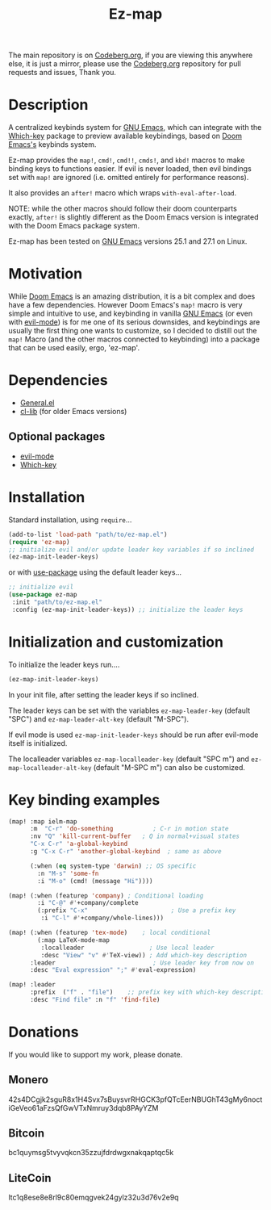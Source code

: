 #+title: Ez-map
# A martian keybinds system for Emacs.

The main repository is on [[https://codeberg.org/Kyuvi/ez-map][Codeberg.org]], if you are viewing this anywhere else, it is just a mirror, please use the [[https://codeberg.org/Kyuvi/ez-map][Codeberg.org]] repository for pull requests and issues, Thank you.

* Description
A centralized keybinds system for [[https://www.gnu.org/software/emacs/][GNU Emacs]], which can integrate with the [[https://github.com/justbur/emacs-which-key][Which-key]]   package to preview available keybindings, based on [[https://github.com/doomemacs][Doom Emacs's]] keybinds system.

Ez-map provides the =map!=, =cmd!=,  =cmd!!=, =cmds!=, and =kbd!= macros to make binding keys to functions easier. If evil is never loaded, then evil bindings set with =map!= are ignored (i.e. omitted entirely for performance reasons).

It also provides an =after!= macro which wraps =with-eval-after-load=.

NOTE: while the other macros should follow their doom counterparts exactly, =after!= is slightly different as the Doom Emacs version is integrated with the Doom Emacs package system.

Ez-map has been tested on [[https://www.gnu.org/software/emacs/][GNU Emacs]] versions 25.1 and 27.1 on Linux.

* Motivation
While [[https://github.com/doomemacs][Doom Emacs]] is an amazing distribution, it is a bit complex and does have a few dependencies. However Doom Emacs's =map!= macro is very simple and intuitive to use, and keybinding in vanilla [[https://www.gnu.org/software/emacs/][GNU Emacs]] (or even with [[https://www.emacswiki.org/emacs/Evil][evil-mode]]) is for me one of its serious downsides, and keybindings are usually the first thing one wants to customize, so I decided to distill out the =map!= Macro (and the other macros connected to keybinding) into a package that can be used easily, ergo, 'ez-map'.

* Dependencies
- [[https://github.com/noctuid/general.el][General.el]]
- [[https://elpa.gnu.org/packages/cl-lib.html][cl-lib]] (for older Emacs versions)

** Optional packages
- [[https://www.emacswiki.org/emacs/Evil][evil-mode]]
- [[https://github.com/justbur/emacs-which-key][Which-key]]

* Installation

Standard installation, using =require=...

#+BEGIN_SRC emacs-lisp
(add-to-list 'load-path "path/to/ez-map.el")
(require 'ez-map)
;; initialize evil and/or update leader key variables if so inclined
(ez-map-init-leader-keys)
 #+END_SRC

 or with [[https://github.com/jwiegley/use-package][use-package]] using the default leader keys...

#+BEGIN_SRC emacs-lisp
;; initialize evil
(use-package ez-map
 :init "path/to/ez-map.el"
 :config (ez-map-init-leader-keys)) ;; initialize the leader keys
#+END_SRC

* Initialization and customization

To initialize the leader keys run....

#+BEGIN_SRC emacs-lisp
(ez-map-init-leader-keys)
 #+END_SRC

In your init file, after setting the leader keys if so inclined.

The leader keys can be set with the variables =ez-map-leader-key= (default "SPC") and =ez-map-leader-alt-key= (default "M-SPC").

If evil mode is used =ez-map-init-leader-keys= should be run after evil-mode itself is initialized.

The localleader variables =ez-map-localleader-key= (default "SPC m") and =ez-map-localleader-alt-key= (default "M-SPC m") can also be customized.

* Key binding examples

#+BEGIN_SRC emacs-lisp :eval no
(map! :map ielm-map
      :m  "C-r" 'do-something           ; C-r in motion state
      :nv "Q" 'kill-current-buffer   ; Q in normal+visual states
      "C-x C-r" 'a-global-keybind
      :g "C-x C-r" 'another-global-keybind  ; same as above

      (:when (eq system-type 'darwin) ;; OS specific
        :n "M-s" 'some-fn
        :i "M-o" (cmd! (message "Hi"))))

(map! (:when (featurep 'company) ; Conditional loading
        :i "C-@" #'+company/complete
        (:prefix "C-x"                       ; Use a prefix key
         :i "C-l" #'+company/whole-lines)))

(map! (:when (featurep 'tex-mode)    ; local conditional
        (:map LaTeX-mode-map
         :localleader                  ; Use local leader
         :desc "View" "v" #'TeX-view)) ; Add which-key description
      :leader                           ; Use leader key from now on
      :desc "Eval expression" ";" #'eval-expression)

(map! :leader
      :prefix  ("f" . "file")    ;; prefix key with which-key description
      :desc "Find file" :n "f" 'find-file)
#+END_SRC

* Donations

If you would like to support my work, please donate.

** Monero
42s4DCgjk2sguR8x1H4Svx7sBuysvrRHGCK3pfQTcEerNBUGhT43gMy6noctiGeVeo61aFzsQfGwVTxNmruy3dqb8PAyYZM

** Bitcoin
bc1quymsg5tvyvqkcn35zzujfdrdwgxnakqaptqc5k

** LiteCoin
ltc1q8ese8e8rl9c80emqgvek24gylz32u3d76v2e9q
